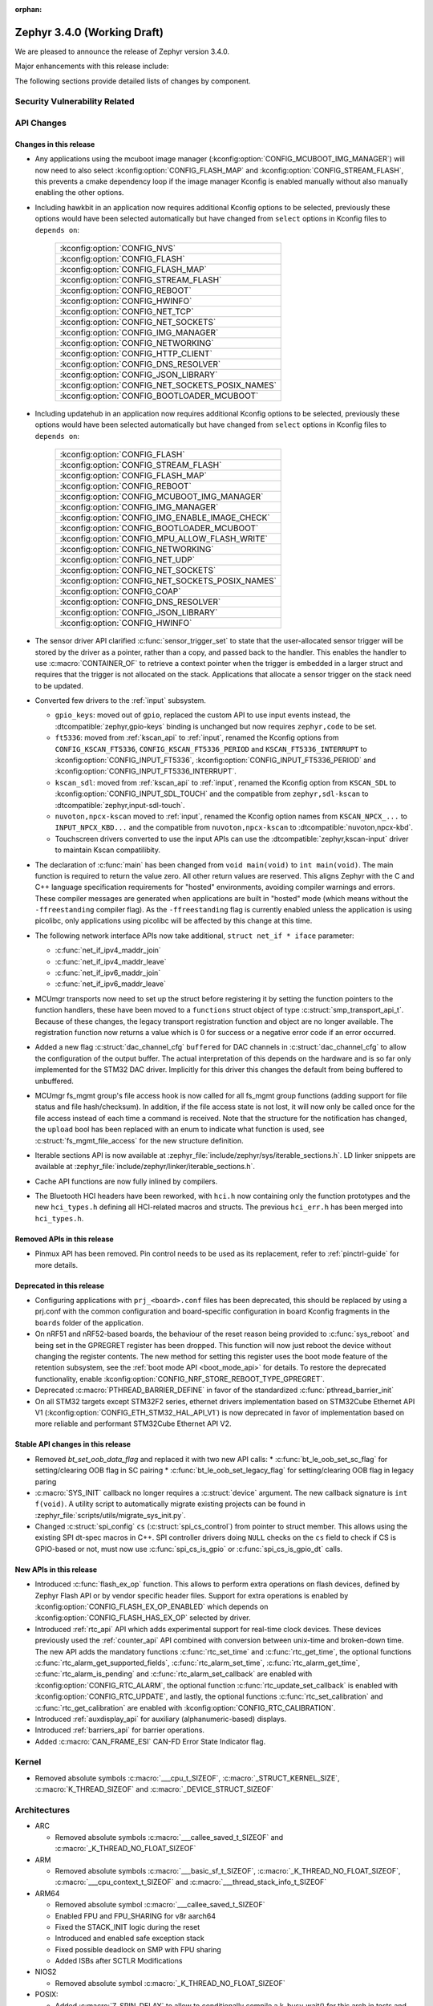 :orphan:

.. _zephyr_3.4:

Zephyr 3.4.0 (Working Draft)
############################

We are pleased to announce the release of Zephyr version 3.4.0.

Major enhancements with this release include:

The following sections provide detailed lists of changes by component.

Security Vulnerability Related
******************************

API Changes
***********

Changes in this release
=======================

* Any applications using the mcuboot image manager
  (:kconfig:option:`CONFIG_MCUBOOT_IMG_MANAGER`) will now need to also select
  :kconfig:option:`CONFIG_FLASH_MAP` and :kconfig:option:`CONFIG_STREAM_FLASH`,
  this prevents a cmake dependency loop if the image manager Kconfig is enabled
  manually without also manually enabling the other options.

* Including hawkbit in an application now requires additional Kconfig options
  to be selected, previously these options would have been selected
  automatically but have changed from ``select`` options in Kconfig files to
  ``depends on``:

   +--------------------------------------------------+
   | :kconfig:option:`CONFIG_NVS`                     |
   +--------------------------------------------------+
   | :kconfig:option:`CONFIG_FLASH`                   |
   +--------------------------------------------------+
   | :kconfig:option:`CONFIG_FLASH_MAP`               |
   +--------------------------------------------------+
   | :kconfig:option:`CONFIG_STREAM_FLASH`            |
   +--------------------------------------------------+
   | :kconfig:option:`CONFIG_REBOOT`                  |
   +--------------------------------------------------+
   | :kconfig:option:`CONFIG_HWINFO`                  |
   +--------------------------------------------------+
   | :kconfig:option:`CONFIG_NET_TCP`                 |
   +--------------------------------------------------+
   | :kconfig:option:`CONFIG_NET_SOCKETS`             |
   +--------------------------------------------------+
   | :kconfig:option:`CONFIG_IMG_MANAGER`             |
   +--------------------------------------------------+
   | :kconfig:option:`CONFIG_NETWORKING`              |
   +--------------------------------------------------+
   | :kconfig:option:`CONFIG_HTTP_CLIENT`             |
   +--------------------------------------------------+
   | :kconfig:option:`CONFIG_DNS_RESOLVER`            |
   +--------------------------------------------------+
   | :kconfig:option:`CONFIG_JSON_LIBRARY`            |
   +--------------------------------------------------+
   | :kconfig:option:`CONFIG_NET_SOCKETS_POSIX_NAMES` |
   +--------------------------------------------------+
   | :kconfig:option:`CONFIG_BOOTLOADER_MCUBOOT`      |
   +--------------------------------------------------+

* Including updatehub in an application now requires additional Kconfig options
  to be selected, previously these options would have been selected
  automatically but have changed from ``select`` options in Kconfig files to
  ``depends on``:

   +--------------------------------------------------+
   | :kconfig:option:`CONFIG_FLASH`                   |
   +--------------------------------------------------+
   | :kconfig:option:`CONFIG_STREAM_FLASH`            |
   +--------------------------------------------------+
   | :kconfig:option:`CONFIG_FLASH_MAP`               |
   +--------------------------------------------------+
   | :kconfig:option:`CONFIG_REBOOT`                  |
   +--------------------------------------------------+
   | :kconfig:option:`CONFIG_MCUBOOT_IMG_MANAGER`     |
   +--------------------------------------------------+
   | :kconfig:option:`CONFIG_IMG_MANAGER`             |
   +--------------------------------------------------+
   | :kconfig:option:`CONFIG_IMG_ENABLE_IMAGE_CHECK`  |
   +--------------------------------------------------+
   | :kconfig:option:`CONFIG_BOOTLOADER_MCUBOOT`      |
   +--------------------------------------------------+
   | :kconfig:option:`CONFIG_MPU_ALLOW_FLASH_WRITE`   |
   +--------------------------------------------------+
   | :kconfig:option:`CONFIG_NETWORKING`              |
   +--------------------------------------------------+
   | :kconfig:option:`CONFIG_NET_UDP`                 |
   +--------------------------------------------------+
   | :kconfig:option:`CONFIG_NET_SOCKETS`             |
   +--------------------------------------------------+
   | :kconfig:option:`CONFIG_NET_SOCKETS_POSIX_NAMES` |
   +--------------------------------------------------+
   | :kconfig:option:`CONFIG_COAP`                    |
   +--------------------------------------------------+
   | :kconfig:option:`CONFIG_DNS_RESOLVER`            |
   +--------------------------------------------------+
   | :kconfig:option:`CONFIG_JSON_LIBRARY`            |
   +--------------------------------------------------+
   | :kconfig:option:`CONFIG_HWINFO`                  |
   +--------------------------------------------------+

* The sensor driver API clarified :c:func:`sensor_trigger_set` to state that
  the user-allocated sensor trigger will be stored by the driver as a pointer,
  rather than a copy, and passed back to the handler. This enables the handler
  to use :c:macro:`CONTAINER_OF` to retrieve a context pointer when the trigger
  is embedded in a larger struct and requires that the trigger is not allocated
  on the stack. Applications that allocate a sensor trigger on the stack need
  to be updated.

* Converted few drivers to the :ref:`input` subsystem.

  * ``gpio_keys``: moved out of ``gpio``, replaced the custom API to use input
    events instead, the :dtcompatible:`zephyr,gpio-keys` binding is unchanged
    but now requires ``zephyr,code`` to be set.
  * ``ft5336``: moved from :ref:`kscan_api` to :ref:`input`, renamed the Kconfig
    options from ``CONFIG_KSCAN_FT5336``, ``CONFIG_KSCAN_FT5336_PERIOD`` and
    ``KSCAN_FT5336_INTERRUPT`` to :kconfig:option:`CONFIG_INPUT_FT5336`,
    :kconfig:option:`CONFIG_INPUT_FT5336_PERIOD` and
    :kconfig:option:`CONFIG_INPUT_FT5336_INTERRUPT`.
  * ``kscan_sdl``: moved from :ref:`kscan_api` to :ref:`input`, renamed the Kconfig
    option from ``KSCAN_SDL`` to :kconfig:option:`CONFIG_INPUT_SDL_TOUCH` and the
    compatible from ``zephyr,sdl-kscan`` to
    :dtcompatible:`zephyr,input-sdl-touch`.
  * ``nuvoton,npcx-kscan`` moved to :ref:`input`, renamed the Kconfig option
    names from ``KSCAN_NPCX_...`` to ``INPUT_NPCX_KBD...`` and the compatible
    from ``nuvoton,npcx-kscan`` to :dtcompatible:`nuvoton,npcx-kbd`.
  * Touchscreen drivers converted to use the input APIs can use the
    :dtcompatible:`zephyr,kscan-input` driver to maintain Kscan compatilibity.

* The declaration of :c:func:`main` has been changed from ``void
  main(void)`` to ``int main(void)``. The main function is required to
  return the value zero. All other return values are reserved. This aligns
  Zephyr with the C and C++ language specification requirements for
  "hosted" environments, avoiding compiler warnings and errors. These
  compiler messages are generated when applications are built in "hosted"
  mode (which means without the ``-ffreestanding`` compiler flag). As the
  ``-ffreestanding`` flag is currently enabled unless the application is
  using picolibc, only applications using picolibc will be affected by this
  change at this time.

* The following network interface APIs now take additional,
  ``struct net_if * iface`` parameter:

  * :c:func:`net_if_ipv4_maddr_join`
  * :c:func:`net_if_ipv4_maddr_leave`
  * :c:func:`net_if_ipv6_maddr_join`
  * :c:func:`net_if_ipv6_maddr_leave`

* MCUmgr transports now need to set up the struct before registering it by
  setting the function pointers to the function handlers, these have been
  moved to a ``functions`` struct object of type
  :c:struct:`smp_transport_api_t`. Because of these changes, the legacy
  transport registration function and object are no longer available. The
  registration function now returns a value which is 0 for success or a
  negative error code if an error occurred.

* Added a new flag :c:struct:`dac_channel_cfg` ``buffered`` for DAC channels in
  :c:struct:`dac_channel_cfg` to allow the configuration of the output buffer.
  The actual interpretation of this depends on the hardware and is so far only
  implemented for the STM32 DAC driver. Implicitly for this driver this changes
  the default from being buffered to unbuffered.

* MCUmgr fs_mgmt group's file access hook is now called for all fs_mgmt group
  functions (adding support for file status and file hash/checksum). In
  addition, if the file access state is not lost, it will now only be called
  once for the file access instead of each time a command is received.
  Note that the structure for the notification has changed, the ``upload`` bool
  has been replaced with an enum to indicate what function is used, see
  :c:struct:`fs_mgmt_file_access` for the new structure definition.

* Iterable sections API is now available at
  :zephyr_file:`include/zephyr/sys/iterable_sections.h`. LD linker snippets are
  available at :zephyr_file:`include/zephyr/linker/iterable_sections.h`.

* Cache API functions are now fully inlined by compilers.

* The Bluetooth HCI headers have been reworked, with ``hci.h`` now containing
  only the function prototypes and the new ``hci_types.h`` defining all
  HCI-related macros and structs. The previous ``hci_err.h`` has been merged
  into ``hci_types.h``.

Removed APIs in this release
============================

* Pinmux API has been removed. Pin control needs to be used as its replacement,
  refer to :ref:`pinctrl-guide` for more details.

Deprecated in this release
==========================

* Configuring applications with ``prj_<board>.conf`` files has been deprecated,
  this should be replaced by using a prj.conf with the common configuration and
  board-specific configuration in board Kconfig fragments in the ``boards``
  folder of the application.

* On nRF51 and nRF52-based boards, the behaviour of the reset reason being
  provided to :c:func:`sys_reboot` and being set in the GPREGRET register has
  been dropped. This function will now just reboot the device without changing
  the register contents. The new method for setting this register uses the boot
  mode feature of the retention subsystem, see the
  :ref:`boot mode API <boot_mode_api>` for details. To restore the deprecated
  functionality, enable
  :kconfig:option:`CONFIG_NRF_STORE_REBOOT_TYPE_GPREGRET`.

* Deprecated :c:macro:`PTHREAD_BARRIER_DEFINE` in favor of the standardized
  :c:func:`pthread_barrier_init`

* On all STM32 targets except STM32F2 series, ethernet drivers implementation
  based on STM32Cube Ethernet API V1 (:kconfig:option:`CONFIG_ETH_STM32_HAL_API_V1`)
  is now deprecated in favor of implementation based on more reliable and performant
  STM32Cube Ethernet API V2.

Stable API changes in this release
==================================

* Removed `bt_set_oob_data_flag` and replaced it with two new API calls:
  * :c:func:`bt_le_oob_set_sc_flag` for setting/clearing OOB flag in SC pairing
  * :c:func:`bt_le_oob_set_legacy_flag` for setting/clearing OOB flag in legacy paring

* :c:macro:`SYS_INIT` callback no longer requires a :c:struct:`device` argument.
  The new callback signature is ``int f(void)``. A utility script to
  automatically migrate existing projects can be found in
  :zephyr_file:`scripts/utils/migrate_sys_init.py`.

* Changed :c:struct:`spi_config` ``cs`` (:c:struct:`spi_cs_control`) from
  pointer to struct member. This allows using the existing SPI dt-spec macros in
  C++. SPI controller drivers doing ``NULL`` checks on the ``cs`` field to check
  if CS is GPIO-based or not, must now use :c:func:`spi_cs_is_gpio` or
  :c:func:`spi_cs_is_gpio_dt` calls.

New APIs in this release
========================

* Introduced :c:func:`flash_ex_op` function. This allows to perform extra
  operations on flash devices, defined by Zephyr Flash API or by vendor specific
  header files. Support for extra operations is enabled by
  :kconfig:option:`CONFIG_FLASH_EX_OP_ENABLED` which depends on
  :kconfig:option:`CONFIG_FLASH_HAS_EX_OP` selected by driver.

* Introduced :ref:`rtc_api` API which adds experimental support for real-time clock
  devices. These devices previously used the :ref:`counter_api` API combined with
  conversion between unix-time and broken-down time. The new API adds the mandatory
  functions :c:func:`rtc_set_time` and :c:func:`rtc_get_time`, the optional functions
  :c:func:`rtc_alarm_get_supported_fields`, :c:func:`rtc_alarm_set_time`,
  :c:func:`rtc_alarm_get_time`, :c:func:`rtc_alarm_is_pending` and
  :c:func:`rtc_alarm_set_callback` are enabled with
  :kconfig:option:`CONFIG_RTC_ALARM`, the optional function
  :c:func:`rtc_update_set_callback` is enabled with
  :kconfig:option:`CONFIG_RTC_UPDATE`, and lastly, the optional functions
  :c:func:`rtc_set_calibration` and :c:func:`rtc_get_calibration` are enabled with
  :kconfig:option:`CONFIG_RTC_CALIBRATION`.

* Introduced :ref:`auxdisplay_api` for auxiliary (alphanumeric-based) displays.

* Introduced :ref:`barriers_api` for barrier operations.

* Added :c:macro:`CAN_FRAME_ESI` CAN-FD Error State Indicator flag.

Kernel
******

* Removed absolute symbols :c:macro:`___cpu_t_SIZEOF`,
  :c:macro:`_STRUCT_KERNEL_SIZE`, :c:macro:`K_THREAD_SIZEOF` and
  :c:macro:`_DEVICE_STRUCT_SIZEOF`

Architectures
*************

* ARC

  * Removed absolute symbols :c:macro:`___callee_saved_t_SIZEOF` and
    :c:macro:`_K_THREAD_NO_FLOAT_SIZEOF`

* ARM

  * Removed absolute symbols :c:macro:`___basic_sf_t_SIZEOF`,
    :c:macro:`_K_THREAD_NO_FLOAT_SIZEOF`, :c:macro:`___cpu_context_t_SIZEOF`
    and :c:macro:`___thread_stack_info_t_SIZEOF`

* ARM64

  * Removed absolute symbol :c:macro:`___callee_saved_t_SIZEOF`
  * Enabled FPU and FPU_SHARING for v8r aarch64
  * Fixed the STACK_INIT logic during the reset
  * Introduced and enabled safe exception stack
  * Fixed possible deadlock on SMP with FPU sharing
  * Added ISBs after SCTLR Modifications

* NIOS2

  * Removed absolute symbol :c:macro:`_K_THREAD_NO_FLOAT_SIZEOF`

* POSIX:

  * Added :c:macro:`Z_SPIN_DELAY` to allow to conditionally compile a k_busy_wait() for this arch
    in tests and samples.

* RISC-V

  * Added :kconfig:option:`CONFIG_PMP_NO_TOR`, :kconfig:option:`CONFIG_PMP_NO_NA4`, and
    :kconfig:option:`CONFIG_PMP_NO_NAPOT` to allow disabling unsupported PMP range modes.
  * Removed unused symbols: :c:macro:`_thread_offset_to_tp`,
    :c:macro:`_thread_offset_to_priv_stack_start`, :c:macro:`_thread_offset_to_user_sp`.
  * Added support for setting PMP granularity with :kconfig:option:`CONFIG_PMP_GRANULARITY`.
  * Switched from accessing CSRs from inline assembly to using the :c:func:`csr_read` helper
    function.
  * Enabled single-threading support.

* SPARC

  * Removed absolute symbol :c:macro:`_K_THREAD_NO_FLOAT_SIZEOF`

* X86

* Xtensa

  * Fixed the cross stack call mechanism during nested interrupts where stack would be
    corrupted under certain conditions.
  * Added initial support for MMU on Xtensa.
  * Now supports building with :kconfig:option:`CONFIG_MULTITHREADING` disabled so
    target can run in single thread only operations.
  * Added C structs to represent interrupt frames to help with debugging.

Bluetooth
*********

* General

  * Moved all logging symbols together in a new ``Kconfig.logging`` file.
  * Deprecated the ``BT_DEBUG_LOG`` option. Instead ``BT_LOG`` should be used.
  * Made the ``BT_LOG`` and ``BT_LOG_LEGACY`` options hidden.
  * Removed ``BT_DEBUG`` entirely.


* Audio

  * Implemented the CAP initiator broadcast audio start, stop and metadata
    update procedures.
  * Implemented the CAP unicast audio start, stop and metadata update procedures.
  * Implemented the Telephony and Media Audio Service (TMAS).
  * Added additional validation for MCC and MCS, including opcodes, values, etc.
  * Refactored and extended the scan delegator implementation, including
    integration with broadcast sink.
  * Added support for creating a broadcast sink from a PA sink.
  * Added support for optional characteristics in CSIP.
  * Implemented discovery by UUID instead of reading by UUID for multiple
    characteristics.
  * Added support for long reads and writes for multiple profiles.
  * Added support for long BAP ASE notifications and optimized long notify
    reads.
  * Offloaded MCS notifications to the system workqueue.
  * Added the CAP initiator cancel procedure.

* Direction Finding

* Host

  * Updated the Host to the v5.4 specification.
  * The GATT DB Hash is now recalculated upon loading settings.
  * Added experimental support for SMP keypress notifications.
  * Downgraded the severity of select log messages to avoid log flooding.
  * Separated the handling of LE SC OOB pairing from the legacy OOB logic.
  * Implemented the Encrypted Advertising Data feature.
  * Added support for the new Periodic Advertising with Responses (PAwR), both
    as an advertiser and as a scanner.
  * Added support for initiating connections from PAwR, as well as receiving
    connections while synced.
  * Clarified the behavior that is enabled by the ``BT_PRIVACY`` Kconfig option.
  * Introduced a new ``seg_recv`` L2CAP API for an application to receive
    segments directly and manage credits explicitly.

* Mesh

  * Added experimental support for Mesh Protocol d1.1r18 specification, gated
    by a new configuration option. This includes:

    * Enhanced Provisioning Authentication support.
    * Mesh Remote Provisioning support including:
      * Remote Provisioning Server and Client models.
      * Composition Data Page 128 and Models Metadata Page 128 support.
    * Large Composition Data support including:
      * Large Composition Data Server and Client models.
      * Models Metadata Page 0 support.
    * New Transport Segmentation and Reassembly (SAR) implementation including:
      * SAR Configuration Server and Client models.
    * Mesh Private Beacons support including:
      * Mesh Private Beacon Server and Client models.
    * Opcodes Aggregator support including:
      * Opcodes Aggregator Server and Client models.
    * Proxy Solicitation support including:
      * Solicitation PDU RPL Configuration Server and Client models.
      * On-Demand Private Proxy Server and Client models.
    * Composition Data Page 1 support.
    * Other Mesh Profile Enhancements.
  * Added experimental support for Mesh Binary Large Object Transfer Model d1.0r04_PRr00 specification.
  * Added experimental support for Mesh Device Firmware Update Model d1.0r04_PRr00 specification.
  * Fixed multiple profile errata.
  * Added experimental support for the PSA crypto APIs.
  * Added a new work queue to store mesh settings, including a new API for
    storing user data.
  * Disabled the models initialization macros for C++ as they use the compound
    literal feature from C99.
  * Deprecated Health Client and Configuration Client API have been removed.

* Controller

  * Implemented support for the central with multiple CIS usecase.
  * Implemented support for multiple peripheral CIS establishment.
  * Updated the Controller to the v5.4 specification.
  * Added support for coexistence with other transceivers.
  * Added support for multiple CIS/CIG setup/connect and teardown procedures in
    sequence.
  * Extended the ticker API to return expiration info.
  * Re-implemented Extended and Periodic Advertising, as well as and Broadcast
    ISO, using the new ticket expiration info feature.
  * Modified the ticker implementation to reschedule unreserved tickers that use
    ``ticks_slot_window``. Implement continuous scanning with it.
  * Added support for considering the SDU interval, along with the packet
    sequence number and time stamps, in SDU fragmentation.
  * Added a new ``BT_CTRL_TX_PWR_DBM`` option to set the TX power directly in
    dBm.
  * Optimized the RX path with support for piggy-backing notifications on
    already-allocated RX nodes.

* HCI Driver

Boards & SoC Support
********************

* Added support for these SoC series:

  * STM32C0 series are now supported (with introduction of STM32C031 SoC).
  * STM32H5 series are now supported (with introduction of STM32H503 and STM32H573 SoCs).
  * Added support for STM32U599 SoC variants

* Removed support for these SoC series:

* Made these changes in other SoC series:

* Added support for these ARC boards:

* Added support for these ARM boards:

  * Alientek STM32L475 Pandora
  * MXChip AZ3166 IoT DevKit
  * Seeed Studio Wio Terminal
  * ST Nucleo C031C6
  * ST Nucleo H563ZI
  * ST STM32H573I-DK Discovery
  * Raspberry Pi Pico W

* Added support for these ARM64 boards:

  * PHYTEC phyCORE-AM62x A53
  * MIMX93 EVK A53 (SOF)

* Added support for these RISC-V boards:

* Added support for these X86 boards:

* Added support for these Xtensa boards:

* Made these changes for ARC boards:

* Made these changes for ARM boards:

  * ``atsamc21n_xpro``: Enable support to CAN.
  * ``atsame54_xpro``: Read Ethernet MAC from I2C.
  * Changed the default board revision to 0.14.0 for the Nordic boards
    ``nrf9160dk_nrf9160`` and ``nrf9160dk_nrf52840``. To build for an
    older revision of the nRF9160 DK without external flash, specify that
    older board revision when building.
  * ``nrf9160dk_nrf52840``: Enabled external_flash_pins_routing switch by default.
  * ``nrf9160dk_nrf9160``: Changed the order of buttons and switches on the GPIO
    expander to match the order when using GPIO directly on the nRF9160 SoC.
  * ``STM32H747i_disco``: Enabled support for ST B-LCD40-DSI1 display extension

* Made these changes for ARM64 boards:

  * FVP revc_2xaemv8a / aemv8r: Added ethernet, PHY and MDIO nodes

* Made these changes to POSIX boards:

   * nrf52_bsim now includes support and models for:

     * 802.15.4 in the RADIO.
     * EGU.
     * FLASH (NVMC & UICR).
     * TEMP.
     * UART connected to a host ptty.
     * Many more minor CMSIS API and nRF APIs and drivers.

* Made these changes for RISC-V boards:

  * ``gd32vf103``: No longer requires special OpenOCD version.

* Made these changes for X86 boards:

* Made these changes for Xtensa boards:

* Removed support for these ARC boards:

* Removed support for these ARM boards:

* Removed support for these RISC-V boards:

  * BeagleV Starlight JH7100

* Removed support for these X86 boards:

* Removed support for these Xtensa boards:

* Made these changes in other boards:

* Added support for these following shields:

  * Adafruit Data Logger Shield
  * nPM1300 EK (Power Management Integrated Circuit (PMIC))
  * Panasonic Grid-EYE Shields
  * ST B_LCD40_DSI1_MB1166

Build system and infrastructure
*******************************

* Fixed an issue whereby older versions of the Zephyr SDK toolchain were used
  instead of the latest compatible version.

* Fixed an issue whereby building an application with sysbuild and specifying
  mcuboot's verification to be checksum only did not build a bootable image.

* Fixed an issue whereby if no prj.conf file was present then board
  configuration files would not be included by emitting a fatal error. As a
  result, prj.conf files are now mandatory in projects.

* Introduced support for extending/replacing the signing mechanism in zephyr,
  see :ref:`West extending signing <west-extending-signing>` for further
  details.

* Fixed an issue whereby when using ``*_ROOT`` variables with Sysbuild, these
  were lost for images.

* Enhanced ``zephyr_get`` CMake helper function to optionally support merging
  of scoped variables into a list.

* Added a new CMake helper function for setting/updating sysbuild CMake cache
  variables: ``sysbuild_cache_set``.

* Enhanced ``zephyr_get`` CMake helper function to lookup multiple variables
  and return the result in a variable of different name.

* Introduced ``EXTRA_CONF_FILE``, ``EXTRA_DTC_OVERLAY_FILE``, and
  ``EXTRA_ZEPHYR_MODULES`` for better naming consistency and uniform behavior
  for applying extra build settings in addition to Zephyr automatic build
  setting lookup.
  ``EXTRA_CONF_FILE`` replaces ``OVERLAY_CONFIG``.
  ``EXTRA_ZEPHYR_MODULES`` replaces ``ZEPHYR_EXTRA_MODULES``.
  ``EXTRA_DTC_OVERLAY_FILE`` is new, see
  :ref:`Set devicetree overlays <set-devicetree-overlays>` for further details.

* Twister now supports ``gtest`` harness for running tests written in gTest.

* Added an option to validate device initialization priorities at build time.
  To use it, enable :kconfig:option:`CONFIG_CHECK_INIT_PRIORITIES`, see
  :ref:`check_init_priorities.py` for more details.

* Added a new option to disable tracking of macro expansion when compiling,
  :kconfig:option:`CONFIG_COMPILER_TRACK_MACRO_EXPANSION`. This option may be
  disabled to reduce compiler verbosity when errors occur during macro
  expansions, e.g. in device definition macros.

* Twister now supports loading test configurations from alternative root
  folder/s by using ``--alt-config-root``. When a test is found, Twister will
  check if a test configuration file exist in any of the alternative test
  configuration root folders. For example, given
  ``$test_root/tests/foo/testcase.yaml``, Twister will use
  ``$alt_config_root/tests/foo/testcase.yaml`` if it exists.

* Twister now uses native YAML lists for fields that were previously defined
  using space-separated strings. For example:

  .. code-block:: yaml

     platform_allow: foo bar

  can now be written as:

  .. code-block:: yaml

     platform_allow:
       - foo
       - bar

  This applies to the following properties:

    - ``arch_exclude``
    - ``arch_allow``
    - ``depends_on``
    - ``extra_args``
    - ``extra_sections``
    - ``platform_exclude``
    - ``platform_allow``
    - ``tags``
    - ``toolchain_exclude``
    - ``toolchain_allow``

  Note that the old behavior is kept as deprecated. The
  :zephyr_file:`scripts/utils/twister_to_list.py` script can be used to
  automatically migrate Twister configuration files.

* When MCUboot image signing is enabled, a warning will now be emitted by cmake
  if no signing key is set in the project, this warning can be safely ignored
  if signing is performed manually or outside of zephyr. This warning informs
  the user that the generated image will not be bootable by MCUboot as-is.

* Babblesim is now included in the west manifest. Users can fetch it by enabling
  the ``babblesim`` group with west config.

* `west sign` now uses DT labels, of "fixed-partition" compatible nodes, to identify
  application image slots, instead of previously used DT node label properties.
  If you have been using custom partition layout for MCUboot, you will have to label
  your MCUboot slot partitions with proper DT node labels; for example partition
  with "image-0" label property will have to be given slot0_partition DT node label.
  Label property does not have to be removed from partition node, but will not be used.

  DT node labels used are listed below

  .. table::
     :align: center

     +---------------------------------+---------------------------+
     | Partition with label property   | Required DT node label    |
     +=================================+===========================+
     | "image-0"                       | slot0_partition           |
     +---------------------------------+---------------------------+
     | "image-1"                       | slot1_partition           |
     +---------------------------------+---------------------------+

Drivers and Sensors
*******************

* Device model

  * Devices that do not require an initialization routine can now pass ``NULL``
    to the ``DEVICE_*_DEFINE()`` macros.

* Auxiliary display

  * New auxiliary display (auxdisplay) peripheral has been added, this allows
    for interfacing with simple alphanumeric displays that do not feature
    graphic capabilities. This peripheral is marked as unstable.

  * HD44780 driver added.

  * Noritake Itron driver added.

  * Grove LCD driver added (ported from existing sample).

* ADC

 * MCUX LPADC driver now uses the channel parameter to select a software channel
   configuration buffer. Use ``zephyr,input-positive`` and
   ``zephyr,input-negative`` devicetree properties to select the hardware
   channel(s) to link a software channel configuration to.

 * MCUX LPADC driver ``voltage-ref`` and ``power-level`` devicetree properties
   were shifted to match the hardware as described in reference manual instead
   of matching the NXP SDK enum identifers.

 * Added support for STM32C0 and STM32H5.

 * Added DMA support for STM32H7.

 * STM32: Resolutions are now listed in the device tree for each ADC instance

 * STM32: Sampling times are now listed in the device tree for each ADC instance

* Battery-backed RAM

  * Added MCP7940N battery-backed RTC SRAM driver.

* CAN

  * The CAN statistics are now reset when calling :c:func:`can_start`.

  * Renamed the NXP FlexCAN devicetree binding compatible from ``nxp,kinetis-flexcan`` to
    :dtcompatible:`nxp,flexcan`.

  * Added support for the CAN-FD variant of the NXP FlexCAN controller using devicetree binding
    :dtcompatible:`nxp,flexcan-fd`.

  * Added support for the NXP NXP S32 CANEXCEL controller using devicetree binding
    :dtcompatible:`nxp,s32-canxl`.

  * Added support for the Atmel SAM0 CAN controller using devicetree binding
    :dtcompatible:`atmel,sam0-can`.

  * Refactored the Bosch M_CAN controller driver backend to allow for per-instance configuration via
    devicetree.

  * Now supports STM32H5 series.

* Clock control

  * Atmel SAM/SAM0: Introduce peripheral clock control.
  * Atmel SAM0: Improved ``samd20``/``samd21``/``samr21`` clocking mechanism.
  * STM32F4: Added support for PLL I2S

* Console:

  * The native_posix and bsim console drivers have been merged into one generic
    driver usable by all POSIX arch based boards.

* Counter

  * Added support on timer based counter on STM32H7 and STM32H5
  * Added support on RTC based counter on STM32C0 and STM32H5

* Crypto

  * Added support for STM32H5 AES

* DAC

  * Added support on STM32H5 series.

* DFU

* Disk

  * SDMMC STM32L4+: Now compatible with internal DMA

* Display

* DMA

  * STM32C0: Added support for DMA
  * STM32H5: Added support for GPDMA
  * STM32H7: Added support for BDMA
  * Added DMA support for the RP2040 SoC

* EEPROM

  * Switched from :dtcompatible:`atmel,at24` to dedicated :dtcompatible:`zephyr,i2c-target-eeprom` for I2C EEPROM target driver.

* Entropy

  * Added support for STM32H5 series.

* ESPI

* Ethernet

* Flash

  * Introduced new flash API call :c:func:`flash_ex_op` which calls
    :c:func:`ec_op` callback provided by a flash driver. This allows to perform
    extra operations on flash devices, defined by Zephyr Flash API or by vendor
    specific header files. :kconfig:option:`CONFIG_FLASH_HAS_EX_OP` should be
    selected by the driver to indicate that extra operations are supported.
    To enable extra operations user should select
    :kconfig:option:`CONFIG_FLASH_EX_OP_ENABLED`.
  * STM32F4: Now supports write protection and readout protection through
    new flash API call :c:func:`flash_ex_op`.
  * nrf_qspi_nor: Replaced custom API function ``nrf_qspi_nor_base_clock_div_force``
    with ``nrf_qspi_nor_xip_enable`` which apart from forcing the clock divider
    prevents the driver from deactivating the QSPI peripheral so that the XIP
    operation is actually possible.
  * flash_simulator:

    * A memory region can now be used as the storage area for the
      flash simulator. Using the memory region allows the flash simulator to keep
      its contents over a device reboot.
    * When building in native_posix, command line options have been added to select
      if the flash should be cleared at boot, the flash content kept in RAM,
      or the flash content file be deleted on exit.

  * spi_flash_at45: Fixed erase procedure to properly handle chips that have
    their initial sector split into two parts (usually marked as 0a and 0b).
  * STM32H5 now supports OSPI

* FPGA

* Fuel Gauge

* GPIO

  * Converted the ``gpio_keys`` driver to the input subsystem.
  * Added single-ended IO support for the RP2040 SoC

  * STM32: Supports newly introduced experimental API to enable/disable interrupts
    without re-config

* hwinfo

* I2C

  * Added support for STM32C0 and STM32H5 series

* I2S

  * STM32: Domain clock should now be configured by device tree.

* I3C

* IEEE 802.15.4

* Input

  * Introduced the :ref:`input` subsystem.

* Interrupt Controller

* IPM

* KSCAN

  * Added a :dtcompatible:`zephyr,kscan-input` input to kscan compatibility driver.
  * Converted the ``ft5336`` and ``kscan_sdl`` drivers to the input subsystem.

* LED

* MBOX

* MEMC

* MIPI-DSI

  * Added support on STM32H7

* Misc

   * Added PIO support for the RP2040 SoC

* PCIE

  * Enable filtering PCIe devices by class/revision.

* PECI

* Retained memory

  * Retained memory (retained_mem) driver has been added with backends for
    Nordic nRF GPREGRET, and uninitialised RAM.

* Pin control

  * Added support for Infineon CAT1
  * Added support for TI K3
  * Added support for ARC emdsp

* PWM

  * Added support for STM32C0.
  * STM32: Now supports 6-PWM channels

* Power domain

* Regulators

  * The regulator API can now be built without thread-safe reference counting
    by using :kconfig:option:`CONFIG_REGULATOR_THREAD_SAFE_REFCNT`. This
    feature can be useful in applications that do not enable
    :kconfig:option:`CONFIG_MULTITHREADING`.
  * Added support for ADP5360 PMIC
  * Added support for nPM1300 PMIC
  * Added support for Raspberry Pi Pico core supply regulator

* Reset

* SDHC

* Sensor

  * Added generic voltage measurement sample
  * Removed STM32 Vbat measurement sample (replaced by a generic one)
  * Added STM32 Vref sensor driver
  * Added STM32 Vref/Vbat measurement through the new generic voltage measurement sample
  * Added temperature measurement driver for STM32C0 and STM32F0x0
  * Removed STM32 temperature measurement sample (replaced by a generic one)
  * Added STM32 temperature measurement through the generic temperature measurement sample

* Serial

  * Add UART3 and UART4 configuration for ``gd32vf103`` SoCs.
  * uart_altera: added new driver for Altera Avalon UART.
  * uart_emul: added new driver for emulated UART.
  * uart_esp32:
    * Added support for ESP32S3 SoC.
    * Added support for RS-485 half duplex mode.
  * uart_hostlink: added new driver for virtual UART via Synopsys ARC hostlink channels.
  * uart_ifx_cat1: added new driver for Infineon CAT1 UART.
  * uart_mcux: added power management support.
  * uart_mcux_flexcomm: added support for asynchronous operations.
  * uart_mcux_lpuart: added support for parity.
  * uart_ns16550: now supports per instance hardware access mode instead of
    one access mode for all instances.
  * uart_pl011: fixed interrupt support.
  * uart_rpi_pico_pio: added new driver to support UART via
    Programmable Input/Output (PIO) on Raspberry Pi Pico.
  * uart_xmc4xxx: added support for asynchronous operations.
  * uart_stm32: Now support driver enable mode
  * Added hardware flow control support for the RP2040 SoC

* SPI

  * Added support on STM32H5 series.

* Timer

  * Support added for stopping Nordic nRF RTC system timer, which fixes an
    issue when booting applications built in prior version of Zephyr.

  * STM32: Now supports a prescaler at the input of clock (default not divided).
    Prescaler allows to achieve higher LPTIM timeout (up to 256s when lptim clocked by LSE)
    and consequently higher core sleep durations but impacts the tick precision.
    To be used with caution.

* USB

   * Added remote wakeup support for the RP2040 SoC

* W1

  * Added DS2482-800 1-Wire master driver. See the :dtcompatible:`maxim,ds2482-800`
    devicetree binding for more information.
  * Added :kconfig:option:`CONFIG_W1_NET_FORCE_MULTIDROP_ADDRESSING` which can be
    enabled force the 1-Wire network layer to use multidrop addressing.

* Watchdog

  * Added support for STM32C0 and STM32H5 series

* WiFi

Networking
**********
* Wi-Fi

  * TWT intervals are changed from milli-seconds to micro-seconds, interval variables are also renamed.

USB
***

Devicetree
**********

Bindings
========

* Generic or vendor-independent:

  * New bindings:

    * :dtcompatible:`gpio-radio-coex`
    * :dtcompatible:`grove-header`
    * :dtcompatible:`niosv-machine-timer`
    * :dtcompatible:`nordic-thingy53-edge-connector`
    * :dtcompatible:`ntc-thermistor-generic`
    * :dtcompatible:`nvme-controller`
    * :dtcompatible:`raspberrypi-40pins-header`
    * :dtcompatible:`st-morpho-header`
    * :dtcompatible:`test-gpio-enable-disable-interrupt`

  * Modified bindings:

    * :dtcompatible:`neorv32-uart`:

          * new property: ``stop-bits``
          * new property: ``data-bits``

    * :dtcompatible:`ns16550`:

          * new property: ``io-mapped``
          * new property: ``stop-bits``
          * new property: ``data-bits``
          * new property: ``class-rev``
          * new property: ``class-rev-mask``
          * new property: ``pinctrl-0``
          * new property: ``pinctrl-1``
          * new property: ``pinctrl-2``
          * new property: ``pinctrl-3``
          * new property: ``pinctrl-4``
          * new property: ``pinctrl-names``

    * Generic pm base properties:

          * new property:: ``zephyr,pm-device-runtime-auto``

* Analog Devices, Inc. (adi):

  * New bindings:

    * :dtcompatible:`adi,adin2111`
    * :dtcompatible:`adi,adin2111-mdio`
    * :dtcompatible:`adi,adin2111-phy`
    * :dtcompatible:`adi,adp5360`
    * :dtcompatible:`adi,adp5360-regulator`
    * :dtcompatible:`adi,adt7310`

* Altera Corp. (altr):

  * New bindings:

    * :dtcompatible:`altr,uart`

  * Modified bindings:

    * :dtcompatible:`altr,jtag-uart`:

          * new property: ``stop-bits``
          * new property: ``data-bits``

* AMS AG (ams):

  * New bindings:

    * :dtcompatible:`ams,tcs3400`
    * :dtcompatible:`ams,tmd2620`

* ARM Ltd. (arm):

  * New bindings:

    * :dtcompatible:`arm,sbsa-uart`

  * Modified bindings:

    * :dtcompatible:`arm,pl011`:

          * new property: ``stop-bits``
          * new property: ``data-bits``

    * :dtcompatible:`arm,cmsdk-uart`:

          * new property: ``stop-bits``
          * new property: ``data-bits``

* Asahi Kasei Corp. (asahi-kasei):

  * New bindings:

    * :dtcompatible:`asahi-kasei,akm09918c`

* Atmel Corporation (atmel):

  * New bindings:

    * :dtcompatible:`atmel,sam-adc`
    * :dtcompatible:`atmel,sam-pmc`
    * :dtcompatible:`atmel,sam0-can`

  * Modified bindings:

    * :dtcompatible:`atmel,sam-i2c-twi`:

          * removed property: ``peripheral-id``
          * property ``clocks`` is now required

    * :dtcompatible:`atmel,sam-i2c-twim`:

          * removed property: ``peripheral-id``
          * property ``clocks`` is now required

    * :dtcompatible:`atmel,sam-i2c-twihs`:

          * removed property: ``peripheral-id``
          * property ``clocks`` is now required

    * :dtcompatible:`atmel,sam-flash-controller`:

          * removed property: ``peripheral-id``
          * property ``clocks`` is now required

    * :dtcompatible:`atmel,sam-rstc`:

          * removed property: ``peripheral-id``
          * property ``clocks`` is now required

    * :dtcompatible:`atmel,sam-watchdog`:

          * removed property: ``peripheral-id``
          * property ``clocks`` is now required

    * :dtcompatible:`atmel,sam-afec`:

          * removed property: ``peripheral-id``
          * property ``clocks`` is now required

    * :dtcompatible:`atmel,sam-spi`:

          * removed property: ``peripheral-id``
          * property ``clocks`` is now required

    * :dtcompatible:`atmel,sam4l-gpio`:

          * removed property: ``peripheral-id``
          * property ``clocks`` is now required

    * :dtcompatible:`atmel,sam-gpio`:

          * removed property: ``peripheral-id``
          * property ``clocks`` is now required

    * :dtcompatible:`atmel,sam-usbhs`:

          * removed property: ``peripheral-id``
          * property ``clocks`` is now required

    * :dtcompatible:`atmel,sam-usbc`:

          * removed property: ``peripheral-id``
          * property ``clocks`` is now required

    * :dtcompatible:`atmel,sam-pwm`:

          * removed property: ``peripheral-id``
          * property ``clocks`` is now required

    * :dtcompatible:`atmel,sam-dac`:

          * removed property: ``peripheral-id``
          * property ``clocks`` is now required

    * :dtcompatible:`atmel,sam0-uart`:

          * new property: ``stop-bits``
          * new property: ``data-bits``

    * :dtcompatible:`atmel,sam-usart`:

          * new property: ``stop-bits``
          * new property: ``data-bits``
          * removed property: ``peripheral-id``
          * property ``clocks`` is now required

    * :dtcompatible:`atmel,sam-uart`:

          * new property: ``stop-bits``
          * new property: ``data-bits``
          * removed property: ``peripheral-id``
          * property ``clocks`` is now required

    * :dtcompatible:`atmel,sam-can`:

          * new property: ``bosch,mram-cfg``
          * removed property: ``peripheral-id``
          * property ``clocks`` is now required

    * :dtcompatible:`atmel,sam-smc`:

          * removed property: ``peripheral-id``
          * property ``clocks`` is now required

    * :dtcompatible:`atmel,at45` (on spi bus):

          * new property: ``sector-0a-pages``
          * new property: ``no-chip-erase``
          * new property: ``no-sector-erase``

    * :dtcompatible:`atmel,sam-ssc`:

          * removed property: ``peripheral-id``
          * property ``clocks`` is now required

    * :dtcompatible:`atmel,sam-xdmac`:

          * removed property: ``peripheral-id``
          * property ``clocks`` is now required

    * :dtcompatible:`atmel,sam-trng`:

          * removed property: ``peripheral-id``

    * :dtcompatible:`atmel,sam-tc-qdec`:

          * removed property: ``peripheral-id``
          * property ``clocks`` is now required

    * :dtcompatible:`atmel,sam-gmac`:

          * removed property: ``peripheral-id``
          * property ``clocks`` is now required

    * :dtcompatible:`atmel,sam-tc`:

          * removed property: ``peripheral-id``
          * property ``clocks`` is now required

* Bosch Sensortec GmbH (bosch):

  * New bindings:

    * :dtcompatible:`bosch,bmi323`
    * :dtcompatible:`bosch,bmm150`

  * Removed bindings:

    * ``bosch,m_can-base``

  * Modified bindings:

    * :dtcompatible:`bosch,bmi270` (on i2c bus):

          * new property: ``irq-gpios``

* Cadence Design Systems Inc. (cdns):

  * Modified bindings:

    * :dtcompatible:`cdns,uart`:

          * new property: ``stop-bits``
          * new property: ``data-bits``

* Cirrus Logic, Inc. (cirrus):

  * New bindings:

    * :dtcompatible:`cirrus,cs47l63`

* Cypress Semiconductor Corporation (cypress):

  * Modified bindings:

    * :dtcompatible:`cypress,psoc6-uart`:

          * new property: ``stop-bits``
          * new property: ``data-bits``

* Diglent, Inc. (digilent):

  * New bindings:

    * :dtcompatible:`digilent,pmod`

* Diodes Incorporated (diodes):

  * New bindings:

    * :dtcompatible:`diodes,pi3usb9201`

* EPCOS AG (epcos):

  * New bindings:

    * :dtcompatible:`epcos,b57861s0103a039`

* Espressif Systems (espressif):

  * Modified bindings:

    * :dtcompatible:`espressif,esp32-spi`:

          * new property: ``cs-setup-time``
          * new property: ``cs-hold-time``

    * :dtcompatible:`espressif,esp32-uart`:

          * new property: ``hw-rs485-hd-mode``
          * new property: ``stop-bits``
          * new property: ``data-bits``

    * :dtcompatible:`espressif,esp32-usb-serial`:

          * new property: ``stop-bits``
          * new property: ``data-bits``

* FocalTech Systems Co.,Ltd (focaltech):

  * Modified bindings:

    * :dtcompatible:`focaltech,ft5336` (on i2c bus):

          * bus list changed from ['kscan'] to []

* Gaisler (gaisler):

  * Modified bindings:

    * :dtcompatible:`gaisler,apbuart`:

          * new property: ``stop-bits``
          * new property: ``data-bits``

* GigaDevice Semiconductor (gd):

  * Modified bindings:

    * :dtcompatible:`gd,gd32-usart`:

          * new property: ``stop-bits``
          * new property: ``data-bits``

* Hamamatsu Photonics K.K. (hamamatsu):

  * New bindings:

    * :dtcompatible:`hamamatsu,s11059`

* Hitachi Ltd. (hit):

  * New bindings:

    * :dtcompatible:`hit,hd44780`

* ILI Technology Corporation (ILITEK) (ilitek):

  * New bindings:

    * :dtcompatible:`ilitek,ili9342c`

* Infineon Technologies (infineon):

  * New bindings:

    * :dtcompatible:`infineon,cat1-adc`
    * :dtcompatible:`infineon,cat1-bless-hci`
    * :dtcompatible:`infineon,cat1-flash-controller`
    * :dtcompatible:`infineon,cat1-gpio`
    * :dtcompatible:`infineon,cat1-i2c`
    * :dtcompatible:`infineon,cat1-pinctrl`
    * :dtcompatible:`infineon,cat1-scb`
    * :dtcompatible:`infineon,cat1-uart`
    * :dtcompatible:`infineon,cat1-watchdog`
    * :dtcompatible:`infineon,cyw43xxx-bt-hci`
    * :dtcompatible:`infineon,xmc4xxx-dma`
    * :dtcompatible:`infineon,xmc4xxx-spi`
    * :dtcompatible:`infineon,xmc4xxx-temp`

  * Modified bindings:

    * :dtcompatible:`infineon,xmc4xxx-uart`:

          * new property: ``stop-bits``
          * new property: ``data-bits``

* Intel Corporation (intel):

  * New bindings:

    * :dtcompatible:`intel,adsp-dmic-vss`
    * :dtcompatible:`intel,adsp-hda-dmic-cap`
    * :dtcompatible:`intel,adsp-hda-ssp-cap`
    * :dtcompatible:`intel,adsp-watchdog`
    * :dtcompatible:`intel,agilex-socfpga-sip-smc`
    * :dtcompatible:`intel,lpss`
    * :dtcompatible:`intel,niosv`
    * :dtcompatible:`intel,pch-smbus`
    * :dtcompatible:`intel,penwell-spi`
    * :dtcompatible:`intel,tco-wdt`

  * Modified bindings:

    * :dtcompatible:`intel,adsp-imr`:

          * property ``zephyr,memory-region-mpu`` enum value changed from ['RAM', 'RAM_NOCACHE', 'FLASH', 'PPB', 'IO'] to ['RAM', 'RAM_NOCACHE', 'FLASH', 'PPB', 'IO', 'EXTMEM']

    * :dtcompatible:`intel,adsp-hda-link-out`:

          * specifier cells for space "dma" are now named: ['channel'] (old value: None)

    * :dtcompatible:`intel,adsp-hda-host-in`:

          * specifier cells for space "dma" are now named: ['channel'] (old value: None)

    * :dtcompatible:`intel,adsp-hda-link-in`:

          * specifier cells for space "dma" are now named: ['channel'] (old value: None)

    * :dtcompatible:`intel,adsp-hda-host-out`:

          * specifier cells for space "dma" are now named: ['channel'] (old value: None)

    * :dtcompatible:`intel,ssp-dai`:

          * new property: ``i2svss``

    * :dtcompatible:`intel,e1000`:

          * new property: ``class-rev``
          * new property: ``class-rev-mask``

* ITE Tech. Inc. (ite):

  * New bindings:

    * :dtcompatible:`ite,it82xx2-usb`
    * :dtcompatible:`ite,it8xxx2-gpio-v2`
    * :dtcompatible:`ite,it8xxx2-intc-v2`

  * Modified bindings:

    * :dtcompatible:`ite,it8xxx2-uart`:

          * new property: ``stop-bits``
          * new property: ``data-bits``

* Shenzhen Jinghua Displays Electronics Co., Ltd. (jhd):

  * New bindings:

    * :dtcompatible:`jhd,jhd1313`

* Kvaser (kvaser):

  * Modified bindings:

    * :dtcompatible:`kvaser,pcican`:

          * new property: ``class-rev``
          * new property: ``class-rev-mask``

* Lattice Semiconductor (lattice):

  * Modified bindings:

    * :dtcompatible:`lattice,ice40-fpga` (on spi bus):

          * new property: ``creset-delay-us``
          * removed property: ``creset-delay-ns``

* LiteX SoC builder (litex):

  * Modified bindings:

    * :dtcompatible:`litex,uart0`:

          * new property: ``stop-bits``
          * new property: ``data-bits``

* Linear Technology Corporation (lltc):

  * New bindings:

    * :dtcompatible:`lltc,ltc1660`
    * :dtcompatible:`lltc,ltc1665`

* lowRISC Community Interest Company (lowrisc):

  * New bindings:

    * :dtcompatible:`lowrisc,opentitan-aontimer`
    * :dtcompatible:`lowrisc,opentitan-pwrmgr`
    * :dtcompatible:`lowrisc,opentitan-spi`

  * Modified bindings:

    * :dtcompatible:`lowrisc,opentitan-uart`:

          * new property: ``stop-bits``
          * new property: ``data-bits``

* Maxim Integrated Products (maxim):

  * New bindings:

    * :dtcompatible:`maxim,ds2482-800`
    * :dtcompatible:`maxim,ds2482-800-channel`
    * :dtcompatible:`maxim,max17048`
    * :dtcompatible:`maxim,max31855`
    * :dtcompatible:`maxim,max31865`

* Microchip Technology Inc. (microchip):

  * New bindings:

    * :dtcompatible:`microchip,coreuart`
    * :dtcompatible:`microchip,mcp9600`
    * :dtcompatible:`microchip,mcp970x`
    * :dtcompatible:`microchip,xec-dmac`
    * :dtcompatible:`microchip,xec-pwmbbled`
    * :dtcompatible:`microchip,xec-symcr`

  * Removed bindings:

    * ``microchip,xec-adc-v2``
    * ``microchip,xec-pinmux``
    * ``microchip,xec-qmspi-full-duplex``

  * Modified bindings:

    * :dtcompatible:`microchip,xec-i2c`:

          * new property: ``pcrs``

    * :dtcompatible:`microchip,xec-adc`:

          * new property: ``girqs``
          * new property: ``pcrs``

    * :dtcompatible:`microchip,xec-qmspi-ldma`:

          * removed property: ``pcrs``
          * removed property: ``port-sel``
          * property ``clocks`` is now required
          * property ``interrupts`` is now required

    * :dtcompatible:`microchip,mcp23sxx` (on spi bus):

          * new property: ``int-gpios``
          * new property: ``reset-gpios``

    * :dtcompatible:`microchip,mcp230xx` (on i2c bus):

          * new property: ``int-gpios``
          * new property: ``reset-gpios``
          * property ``#gpio-cells`` const value changed from None to 2

    * :dtcompatible:`microchip,xec-pcr`:

          * specifier cells for space "clock" are now named: ['regidx', 'bitpos', 'domain'] (old value: ['regidx', 'bitpos'])
          * property ``#clock-cells`` const value changed from 2 to 3

    * :dtcompatible:`microchip,xec-pwm`:

          * specifier cells for space "pwm" are now named: ['channel', 'period', 'flags'] (old value: ['channel', 'period'])
          * property ``#pwm-cells`` const value changed from 2 to 3

    * :dtcompatible:`microchip,xec-uart`:

          * new property: ``stop-bits``
          * new property: ``data-bits``

    * :dtcompatible:`microchip,xec-espi-vw-routing`:

          * new property: ``status``
          * new property: ``compatible``
          * new property: ``reg``
          * new property: ``reg-names``
          * new property: ``interrupts``
          * new property: ``interrupts-extended``
          * new property: ``interrupt-names``
          * new property: ``interrupt-parent``
          * new property: ``label``
          * new property: ``clocks``
          * new property: ``clock-names``
          * new property: ``#address-cells``
          * new property: ``#size-cells``
          * new property: ``dmas``
          * new property: ``dma-names``
          * new property: ``io-channels``
          * new property: ``io-channel-names``
          * new property: ``mboxes``
          * new property: ``mbox-names``
          * new property: ``wakeup-source``
          * new property: ``power-domain``

    * :dtcompatible:`microchip,enc28j60` (on spi bus):

          * new property: ``full-duplex``

* Microchip Technology Inc. (microsemi):

  * Removed bindings:

    * ``microsemi,coreuart``

* Motorola, Inc. (motorola):

  * Modified bindings:

    * :dtcompatible:`motorola,mc146818`:

          * new property: ``alarms-count``

* Nordic Semiconductor (nordic):

  * New bindings:

    * :dtcompatible:`nordic,npm1300`
    * :dtcompatible:`nordic,npm1300-charger`
    * :dtcompatible:`nordic,npm1300-gpio`
    * :dtcompatible:`nordic,npm1300-regulator`
    * :dtcompatible:`nordic,nrf-gpregret`

  * Modified bindings:

    * :dtcompatible:`nordic,nrf-twis`:

          * removed property: ``sda-pin``
          * removed property: ``scl-pin``
          * property ``pinctrl-0`` is now required

    * :dtcompatible:`nordic,nrf-twi`:

          * removed property: ``sda-pin``
          * removed property: ``scl-pin``
          * property ``pinctrl-0`` is now required

    * :dtcompatible:`nordic,nrf-twim`:

          * removed property: ``sda-pin``
          * removed property: ``scl-pin``
          * property ``pinctrl-0`` is now required

    * :dtcompatible:`nordic,nrf-qspi`:

          * removed property: ``sck-pin``
          * removed property: ``io-pins``
          * removed property: ``csn-pins``
          * property ``pinctrl-0`` is now required

    * :dtcompatible:`nordic,npm6001-regulator`:

          * removed property: ``nordic,ready-high-drive``
          * removed property: ``nordic,nint-high-drive``
          * removed property: ``nordic,sda-high-drive``
          * removed property: ``nordic,buck-mode0-input-type``
          * removed property: ``nordic,buck-mode0-pull-down``
          * removed property: ``nordic,buck-mode1-input-type``
          * removed property: ``nordic,buck-mode1-pull-down``
          * removed property: ``nordic,buck-mode2-input-type``
          * removed property: ``nordic,buck-mode2-pull-down``

    * :dtcompatible:`nordic,nrf-spi`:

          * new property: ``easydma-maxcnt-bits``
          * removed property: ``miso-pull-up``
          * removed property: ``miso-pull-down``
          * removed property: ``sck-pin``
          * removed property: ``mosi-pin``
          * removed property: ``miso-pin``
          * property ``pinctrl-0`` is now required

    * :dtcompatible:`nordic,nrf-spis`:

          * new property: ``easydma-maxcnt-bits``
          * removed property: ``csn-pin``
          * removed property: ``sck-pin``
          * removed property: ``mosi-pin``
          * removed property: ``miso-pin``
          * property ``pinctrl-0`` is now required

    * :dtcompatible:`nordic,nrf-spim`:

          * new property: ``easydma-maxcnt-bits``
          * removed property: ``miso-pull-up``
          * removed property: ``miso-pull-down``
          * removed property: ``sck-pin``
          * removed property: ``mosi-pin``
          * removed property: ``miso-pin``
          * property ``pinctrl-0`` is now required

    * :dtcompatible:`nordic,nrf-pdm`:

          * removed property: ``clk-pin``
          * removed property: ``din-pin``
          * property ``pinctrl-0`` is now required

    * :dtcompatible:`nordic,nrf-pwm`:

          * removed property: ``ch0-pin``
          * removed property: ``ch0-inverted``
          * removed property: ``ch1-pin``
          * removed property: ``ch1-inverted``
          * removed property: ``ch2-pin``
          * removed property: ``ch2-inverted``
          * removed property: ``ch3-pin``
          * removed property: ``ch3-inverted``
          * property ``pinctrl-0`` is now required

    * :dtcompatible:`nordic,nrf-uart`:

          * new property: ``stop-bits``
          * new property: ``data-bits``
          * removed property: ``tx-pin``
          * removed property: ``rx-pin``
          * removed property: ``rts-pin``
          * removed property: ``cts-pin``
          * removed property: ``rx-pull-up``
          * removed property: ``cts-pull-up``
          * property ``pinctrl-0`` is now required

    * :dtcompatible:`nordic,nrf-uarte`:

          * new property: ``stop-bits``
          * new property: ``data-bits``
          * removed property: ``tx-pin``
          * removed property: ``rx-pin``
          * removed property: ``rts-pin``
          * removed property: ``cts-pin``
          * removed property: ``rx-pull-up``
          * removed property: ``cts-pull-up``
          * property ``pinctrl-0`` is now required

    * :dtcompatible:`nordic,nrf-rtc`:

          * new property: ``zli``

    * :dtcompatible:`nordic,npm6001` (on i2c bus):

          * new property: ``nordic,ready-high-drive``
          * new property: ``nordic,nint-high-drive``
          * new property: ``nordic,sda-high-drive``
          * new property: ``nordic,buck-mode0-input-type``
          * new property: ``nordic,buck-mode0-pull-down``
          * new property: ``nordic,buck-mode1-input-type``
          * new property: ``nordic,buck-mode1-pull-down``
          * new property: ``nordic,buck-mode2-input-type``
          * new property: ``nordic,buck-mode2-pull-down``

    * :dtcompatible:`nordic,nrf-qdec`:

          * removed property: ``a-pin``
          * removed property: ``b-pin``
          * removed property: ``led-pin``
          * property ``pinctrl-0`` is now required

    * :dtcompatible:`nordic,nrf-i2s`:

          * removed property: ``sck-pin``
          * removed property: ``lrck-pin``
          * removed property: ``sdout-pin``
          * removed property: ``sdin-pin``
          * removed property: ``mck-pin``
          * property ``pinctrl-0`` is now required

    * :dtcompatible:`nordic,nrf-timer`:

          * new property: ``max-bit-width``
          * new property: ``zli``

* Noritake Co., Inc. Electronics Division (noritake):

  * New bindings:

    * :dtcompatible:`noritake,itron`

* Nuvoton Technology Corporation (nuvoton):

  * New bindings:

    * :dtcompatible:`nuvoton,npcx-kbd`

  * Removed bindings:

    * ``nuvoton,npcx-kscan``

  * Modified bindings:

    * :dtcompatible:`nuvoton,numicro-uart`:

          * new property: ``stop-bits``
          * new property: ``data-bits``

    * :dtcompatible:`nuvoton,npcx-uart`:

          * new property: ``stop-bits``
          * new property: ``data-bits``

* NXP Semiconductors (nxp):

  * New bindings:

    * :dtcompatible:`nxp,dcnano-lcdif`
    * :dtcompatible:`nxp,flexcan`
    * :dtcompatible:`nxp,flexcan-fd`
    * :dtcompatible:`nxp,mipi-dsi-2l`
    * :dtcompatible:`nxp,pcal6416a`
    * :dtcompatible:`nxp,pcf8523`
    * :dtcompatible:`nxp,pint`
    * :dtcompatible:`nxp,s32-canxl`
    * :dtcompatible:`nxp,sc18im704`
    * :dtcompatible:`nxp,sc18im704-gpio`
    * :dtcompatible:`nxp,sc18im704-i2c`
    * :dtcompatible:`nxp,vf610-adc`

  * Removed bindings:

    * ``nxp,kinetis-flexcan``
    * ``nxp,lpc11u6x-pinmux``

  * Modified bindings:

    * :dtcompatible:`nxp,lpc-lpadc`:

          * property ``power-level`` enum value changed from None to [0, 1, 2, 3]
          * property ``voltage-ref`` enum value changed from None to [0, 1, 2, 3]
          * property ``calibration-average`` enum value changed from None to [1, 2, 4, 8, 16, 32, 64, 128]
          * property ``calibration-average`` is no longer required

    * :dtcompatible:`nxp,imx-flexspi`:

          * new property: ``rx-buffer-config``

    * :dtcompatible:`nxp,lpc-gpio`:

          * new property: ``int-source``

    * :dtcompatible:`nxp,imx-elcdif`:

          * new property: ``data-bus-width``
          * removed property: ``hsync``
          * removed property: ``hfp``
          * removed property: ``hbp``
          * removed property: ``vsync``
          * removed property: ``vfp``
          * removed property: ``vbp``
          * removed property: ``polarity``
          * removed property: ``data-buswidth``
          * property ``pixel-format`` type changed from string to int
          * property ``pixel-format`` enum value changed from ['rgb-888', 'bgr-565'] to None

    * :dtcompatible:`nxp,mcux-usbd`:

          * new property: ``pinctrl-0``
          * new property: ``pinctrl-1``
          * new property: ``pinctrl-2``
          * new property: ``pinctrl-3``
          * new property: ``pinctrl-4``
          * new property: ``pinctrl-names``

    * :dtcompatible:`nxp,imx-mipi-dsi`:

          * new property: ``phy-clock``

    * :dtcompatible:`nxp,imx-iuart`:

          * new property: ``stop-bits``
          * new property: ``data-bits``

    * :dtcompatible:`nxp,kinetis-lpsci`:

          * new property: ``stop-bits``
          * new property: ``data-bits``

    * :dtcompatible:`nxp,imx-uart`:

          * new property: ``stop-bits``
          * new property: ``data-bits``

    * :dtcompatible:`nxp,kinetis-lpuart`:

          * new property: ``stop-bits``
          * new property: ``data-bits``

    * :dtcompatible:`nxp,lpc-usart`:

          * new property: ``stop-bits``
          * new property: ``data-bits``

    * :dtcompatible:`nxp,kinetis-uart`:

          * new property: ``stop-bits``
          * new property: ``data-bits``

    * :dtcompatible:`nxp,s32-linflexd`:

          * new property: ``stop-bits``
          * new property: ``data-bits``

    * :dtcompatible:`nxp,lpc11u6x-uart`:

          * new property: ``stop-bits``
          * new property: ``data-bits``

    * :dtcompatible:`nxp,lpc-mcan`:

          * new property: ``bosch,mram-cfg``
          * removed property: ``std-filter-elements``
          * removed property: ``ext-filter-elements``
          * removed property: ``rx-fifo0-elements``
          * removed property: ``rx-fifo1-elements``
          * removed property: ``rx-buffer-elements``
          * removed property: ``tx-buffer-elements``

    * :dtcompatible:`nxp,lpc-dma`:

          * new property: ``nxp,dma-num-of-otrigs``
          * new property: ``nxp,dma-otrig-base-address``
          * new property: ``nxp,dma-itrig-base-address``

    * :dtcompatible:`nxp,mcux-qdec`:

          * new property: ``single-phase-mode``
          * new property: ``filter-count``
          * new property: ``filter-sample-period``

* open-isa.org (openisa):

  * Modified bindings:

    * :dtcompatible:`openisa,rv32m1-lpuart`:

          * new property: ``stop-bits``
          * new property: ``data-bits``

* Orise Technology (orisetech):

  * New bindings:

    * :dtcompatible:`orisetech,otm8009a`

* QEMU, a generic and open source machine emulator and virtualizer (qemu):

  * Modified bindings:

    * :dtcompatible:`qemu,ivshmem`:

          * new property: ``ivshmem-v2``
          * new property: ``class-rev``
          * new property: ``class-rev-mask``

* Quectel Wireless Solutions Co., Ltd. (quectel):

  * Modified bindings:

    * :dtcompatible:`quectel,bg9x` (on uart bus):

          * property ``mdm-reset-gpios`` is no longer required

* QuickLogic Corp. (quicklogic):

  * Modified bindings:

    * :dtcompatible:`quicklogic,usbserialport-s3b`:

          * new property: ``stop-bits``
          * new property: ``data-bits``

* Raspberry Pi Foundation (raspberrypi):

  * New bindings:

    * :dtcompatible:`raspberrypi,core-supply-regulator`
    * :dtcompatible:`raspberrypi,pico-dma`
    * :dtcompatible:`raspberrypi,pico-pio`
    * :dtcompatible:`raspberrypi,pico-pio-device`
    * :dtcompatible:`raspberrypi,pico-uart-pio`

  * Modified bindings:

    * :dtcompatible:`raspberrypi,pico-uart`:

          * new property: ``stop-bits``
          * new property: ``data-bits``

* Renesas Electronics Corporation (renesas):

  * New bindings:

    * :dtcompatible:`renesas,smartbond-adc`
    * :dtcompatible:`renesas,smartbond-i2c`
    * :dtcompatible:`renesas,smartbond-lp-clk`
    * :dtcompatible:`renesas,smartbond-sdadc`
    * :dtcompatible:`renesas,smartbond-spi`
    * :dtcompatible:`renesas,smartbond-sys-clk`
    * :dtcompatible:`renesas,smartbond-trng`
    * :dtcompatible:`renesas,smartbond-usbd`
    * :dtcompatible:`renesas,smartbond-watchdog`

  * Modified bindings:

    * :dtcompatible:`renesas,rcar-scif`:

          * new property: ``stop-bits``
          * new property: ``data-bits``

    * :dtcompatible:`renesas,smartbond-uart`:

          * new property: ``stop-bits``
          * new property: ``data-bits``

* ROHM Semiconductor Co., Ltd (rohm):

  * New bindings:

    * :dtcompatible:`rohm,bd8lb600fs`
    * :dtcompatible:`rohm,bh1750`

* SEGGER Microcontroller GmbH (segger):

  * Modified bindings:

    * :dtcompatible:`segger,rtt-uart`:

          * new property: ``stop-bits``
          * new property: ``data-bits``

* Siemens AG (siemens):

  * New bindings:

    * :dtcompatible:`siemens,ivshmem-eth`

* SiFive, Inc. (sifive):

  * New bindings:

    * :dtcompatible:`sifive,fu740-c000-ddr`

  * Modified bindings:

    * :dtcompatible:`sifive,uart0`:

          * new property: ``stop-bits``
          * new property: ``data-bits``

    * :dtcompatible:`sifive,e24`:

          * property ``riscv,isa`` enum value changed from ['rv32imac', 'rv32imafc', 'rv32imafcb', 'rv64imac', 'rv64imafdc'] to ['rv32emc', 'rv32imac', 'rv32imafc', 'rv32imafcb', 'rv64imac', 'rv64imafdc']

    * :dtcompatible:`sifive,e51`:

          * property ``riscv,isa`` enum value changed from ['rv32imac', 'rv32imafc', 'rv32imafcb', 'rv64imac', 'rv64imafdc'] to ['rv32emc', 'rv32imac', 'rv32imafc', 'rv32imafcb', 'rv64imac', 'rv64imafdc']

    * :dtcompatible:`sifive,e31`:

          * property ``riscv,isa`` enum value changed from ['rv32imac', 'rv32imafc', 'rv32imafcb', 'rv64imac', 'rv64imafdc'] to ['rv32emc', 'rv32imac', 'rv32imafc', 'rv32imafcb', 'rv64imac', 'rv64imafdc']

    * :dtcompatible:`sifive,s7`:

          * property ``riscv,isa`` enum value changed from ['rv32imac', 'rv32imafc', 'rv32imafcb', 'rv64imac', 'rv64imafdc'] to ['rv32emc', 'rv32imac', 'rv32imafc', 'rv32imafcb', 'rv64imac', 'rv64imafdc']

* Silicon Laboratories (silabs):

  * New bindings:

    * :dtcompatible:`silabs,gecko-burtc`
    * :dtcompatible:`silabs,gecko-iadc`

  * Modified bindings:

    * :dtcompatible:`silabs,gecko-usart`:

          * new property: ``stop-bits``
          * new property: ``data-bits``

    * :dtcompatible:`silabs,gecko-leuart`:

          * new property: ``stop-bits``
          * new property: ``data-bits``

    * :dtcompatible:`silabs,gecko-uart`:

          * new property: ``stop-bits``
          * new property: ``data-bits``

* Standard Microsystems Corporation (smsc):

  * New bindings:

    * :dtcompatible:`smsc,lan91c111`
    * :dtcompatible:`smsc,lan91c111-mdio`

* Synopsys, Inc. (snps):

  * New bindings:

    * :dtcompatible:`snps,designware-watchdog`
    * :dtcompatible:`snps,dwc2`
    * :dtcompatible:`snps,emsdp-pinctrl`
    * :dtcompatible:`snps,hostlink-uart`

  * Modified bindings:

    * :dtcompatible:`snps,designware-i2c`:

          * new property: ``class-rev``
          * new property: ``class-rev-mask``

    * :dtcompatible:`snps,designware-spi`:

          * new property: ``aux_reg``
          * new property: ``fifo-depth``
          * new property: ``pinctrl-0``
          * new property: ``pinctrl-1``
          * new property: ``pinctrl-2``
          * new property: ``pinctrl-3``
          * new property: ``pinctrl-4``
          * new property: ``pinctrl-names``

    * :dtcompatible:`snps,nsim-uart`:

          * new property: ``stop-bits``
          * new property: ``data-bits``

* Solomon Systech Limited (solomon):

  * New bindings:

    * :dtcompatible:`solomon,ssd1608`
    * :dtcompatible:`solomon,ssd1673`
    * :dtcompatible:`solomon,ssd1675a`
    * :dtcompatible:`solomon,ssd1680`
    * :dtcompatible:`solomon,ssd1681`

  * Removed bindings:

    * ``solomon,ssd16xxfb``

* STMicroelectronics (st):

  * New bindings:

    * :dtcompatible:`st,dsi-lcd-qsh-030`
    * :dtcompatible:`st,lsm6dso16is`
    * :dtcompatible:`st,lsm6dso16is`
    * :dtcompatible:`st,lsm6dsv16x`
    * :dtcompatible:`st,lsm6dsv16x`
    * :dtcompatible:`st,stm32-bdma`
    * :dtcompatible:`st,stm32-mipi-dsi`
    * :dtcompatible:`st,stm32-vref`
    * :dtcompatible:`st,stm32c0-hsi-clock`
    * :dtcompatible:`st,stm32c0-temp-cal`
    * :dtcompatible:`st,stm32f1-adc`
    * :dtcompatible:`st,stm32f4-adc`
    * :dtcompatible:`st,stm32f4-fsotg`
    * :dtcompatible:`st,stm32f4-plli2s-clock`
    * :dtcompatible:`st,stm32f412-plli2s-clock`
    * :dtcompatible:`st,stm32g0-exti`
    * :dtcompatible:`st,vl53l1x`

  * Modified bindings:

    * :dtcompatible:`st,stm32-i2c-v2`:

          * new property: ``scl-gpios``
          * new property: ``sda-gpios``

    * :dtcompatible:`st,stm32-i2c-v1`:

          * new property: ``scl-gpios``
          * new property: ``sda-gpios``

    * :dtcompatible:`st,stm32-flash-controller`:

          * new property: ``st,rdp1-enable-byte``

    * :dtcompatible:`st,stm32-adc`:

          * new property: ``resolutions``
          * new property: ``sampling-times``
          * new property: ``num-sampling-time-common-channels``

    * :dtcompatible:`st,stm32-ltdc`:

          * new property: ``window0-x0``
          * new property: ``window0-x1``
          * new property: ``window0-y0``
          * new property: ``window0-y1``
          * new property: ``pixel-format``
          * removed property: ``hsync-pol``
          * removed property: ``vsync-pol``
          * removed property: ``de-pol``
          * removed property: ``pclk-pol``
          * removed property: ``hsync-duration``
          * removed property: ``vsync-duration``
          * removed property: ``hbp-duration``
          * removed property: ``vbp-duration``
          * removed property: ``hfp-duration``
          * removed property: ``vfp-duration``
          * property ``pinctrl-0`` is no longer required

    * :dtcompatible:`st,stm32-ospi`:

          * new property: ``dlyb-bypass``
          * new property: ``ssht-enable``

    * :dtcompatible:`st,stm32-uart`:

          * new property: ``de-enable``
          * new property: ``de-assert-time``
          * new property: ``de-deassert-time``
          * new property: ``de-invert``
          * new property: ``stop-bits``
          * new property: ``data-bits``

    * :dtcompatible:`st,stm32-lpuart`:

          * new property: ``de-enable``
          * new property: ``de-assert-time``
          * new property: ``de-deassert-time``
          * new property: ``de-invert``
          * new property: ``stop-bits``
          * new property: ``data-bits``

    * :dtcompatible:`st,stm32-usart`:

          * new property: ``de-enable``
          * new property: ``de-assert-time``
          * new property: ``de-deassert-time``
          * new property: ``de-invert``
          * new property: ``stop-bits``
          * new property: ``data-bits``

    * :dtcompatible:`st,stm32wl-subghz-radio` (on spi bus):

          * new property: ``power-amplifier-output``
          * new property: ``rfo-lp-max-power``
          * new property: ``rfo-hp-max-power``

    * :dtcompatible:`st,stm32h7-fdcan`:

          * new property: ``bosch,mram-cfg``

    * :dtcompatible:`st,stm32-fdcan`:

          * new property: ``bosch,mram-cfg``

    * :dtcompatible:`st,stm32-i2s`:

          * new property: ``mck-enabled``

    * :dtcompatible:`st,stm32-sdmmc`:

          * new property: ``clk-div``
          * new property: ``idma``

    * :dtcompatible:`st,stm32-lptim`:

          * new property: ``st,prescaler``

* Telink Semiconductor (telink):

  * Modified bindings:

    * :dtcompatible:`telink,b91-uart`:

          * new property: ``stop-bits``
          * new property: ``data-bits``

* Texas Instruments (ti):

  * New bindings:

    * :dtcompatible:`ti,ads114s08`
    * :dtcompatible:`ti,ads114s0x-gpio`
    * :dtcompatible:`ti,ads7052`
    * :dtcompatible:`ti,ina3221`
    * :dtcompatible:`ti,k3-pinctrl`
    * :dtcompatible:`ti,tps382x`

  * Modified bindings:

    * :dtcompatible:`ti,cc13xx-cc26xx-uart`:

          * new property: ``stop-bits``
          * new property: ``data-bits``

    * :dtcompatible:`ti,cc32xx-uart`:

          * new property: ``stop-bits``
          * new property: ``data-bits``

    * :dtcompatible:`ti,stellaris-uart`:

          * new property: ``stop-bits``
          * new property: ``data-bits``

    * :dtcompatible:`ti,msp432p4xx-uart`:

          * new property: ``stop-bits``
          * new property: ``data-bits``

* Vishay Intertechnology, Inc (vishay):

  * New bindings:

    * :dtcompatible:`vishay,veml7700`

* A stand-in for a real vendor which can be used in examples and tests (vnd):

  * New bindings:

    * :dtcompatible:`vnd,device-with-props`
    * :dtcompatible:`vnd,input-device`
    * :dtcompatible:`vnd,string-array-unquoted`
    * :dtcompatible:`vnd,string-unquoted`

  * Modified bindings:

    * :dtcompatible:`vnd,serial`:

          * new property: ``stop-bits``
          * new property: ``data-bits``

* Würth Elektronik GmbH. (we):

  * New bindings:

    * :dtcompatible:`we,wsen-pads`
    * :dtcompatible:`we,wsen-pads`
    * :dtcompatible:`we,wsen-pdus`
    * :dtcompatible:`we,wsen-tids`

* Worldsemi Co., Limited (worldsemi):

  * New bindings:

    * :dtcompatible:`worldsemi,ws2812-i2s`

* Xen Hypervisor (xen):

  * Modified bindings:

    * :dtcompatible:`xen,hvc-uart`:

          * new property: ``stop-bits``
          * new property: ``data-bits``

* Xilinx (xlnx):

  * New bindings:

    * :dtcompatible:`xlnx,xps-iic-2.00.a`
    * :dtcompatible:`xlnx,xps-iic-2.1`
    * :dtcompatible:`xlnx,xps-timebase-wdt-1.00.a`

  * Modified bindings:

    * :dtcompatible:`xlnx,xps-uartlite-1.00.a`:

          * new property: ``stop-bits``
          * new property: ``data-bits``

    * :dtcompatible:`xlnx,xuartps`:

          * new property: ``stop-bits``
          * new property: ``data-bits``

* Shenzhen Xptek Technology Co., Ltd (xptek):

  * New bindings:

    * :dtcompatible:`xptek,xpt2046`

* Zephyr-specific binding (zephyr):

  * New bindings:

    * :dtcompatible:`zephyr,cdc-ecm-ethernet`
    * :dtcompatible:`zephyr,i2c-target-eeprom`
    * :dtcompatible:`zephyr,input-longpress`
    * :dtcompatible:`zephyr,input-sdl-touch`
    * :dtcompatible:`zephyr,kscan-input`
    * :dtcompatible:`zephyr,panel-timing`
    * :dtcompatible:`zephyr,retained-ram`
    * :dtcompatible:`zephyr,retention`
    * :dtcompatible:`zephyr,rtc-emul`
    * :dtcompatible:`zephyr,uart-emul`
    * :dtcompatible:`zephyr,udc-skeleton`

  * Removed bindings:

    * ``zephyr,ec-host-cmd-periph-espi``
    * ``zephyr,sdl-kscan``
    * ``zephyr,sim-ec-host-cmd-periph``

  * Modified bindings:

    * :dtcompatible:`zephyr,sim-flash`:

          * new property: ``memory-region``

    * :dtcompatible:`zephyr,cdc-acm-uart` (on usb bus):

          * new property: ``stop-bits``
          * new property: ``data-bits``

    * :dtcompatible:`zephyr,native-posix-uart`:

          * new property: ``stop-bits``
          * new property: ``data-bits``

    * :dtcompatible:`zephyr,memory-region`:

          * property ``zephyr,memory-region-mpu`` enum value changed from ['RAM', 'RAM_NOCACHE', 'FLASH', 'PPB', 'IO'] to ['RAM', 'RAM_NOCACHE', 'FLASH', 'PPB', 'IO', 'EXTMEM']

    * :dtcompatible:`zephyr,sdhc-spi-slot` (on spi bus):

          * new property: ``power-delay-ms``
          * new property: ``spi-clock-mode-cpol``
          * new property: ``spi-clock-mode-cpha``

Libraries / Subsystems
**********************

* File systems

  * Added :kconfig:option:`CONFIG_FS_FATFS_REENTRANT` to enable the FAT FS reentrant option.
  * With LittleFS as backend, :c:func:`fs_mount` return code was corrected to ``EFAULT`` when
    called with ``FS_MOUNT_FLAG_NO_FORMAT`` and the designated LittleFS area could not be
    mounted because it has not yet been mounted or it required reformatting.
  * The FAT FS initialization order has been updated to match LittleFS, fixing an issue where
    attempting to mount the disk in a global function caused FAT FS to fail due to not being registered beforehand.
    FAT FS is now initialized in POST_KERNEL.
  * Added :kconfig:option:`CONFIG_FS_LITTLEFS_FMP_DEV` to enable possibility of using LittleFS
    for block devices only, e.g. without Flash support. The option is set to 'y' by default in
    order to keep previous behaviour.

* IPC

  * :c:func:`ipc_service_close_instance` now only acts on bounded endpoints.
  * ICMSG: removed race condition during bonding.
  * ICMSG: removed internal API for clearing shared memory.
  * ICMSG: added mutual exclusion access to SHMEM.
  * Fixed CONFIG_OPENAMP_WITH_DCACHE.

* Management

  * Added optional input expiration to shell MCUmgr transport, this allows
    returning the shell to normal operation if a complete MCUmgr packet is not
    received in a specific duration. Can be enabled with
    :kconfig:option:`CONFIG_MCUMGR_TRANSPORT_SHELL_INPUT_TIMEOUT` and timeout
    set with
    :kconfig:option:`CONFIG_MCUMGR_TRANSPORT_SHELL_INPUT_TIMEOUT_TIME`.

  * MCUmgr fs_mgmt upload and download now caches the file handle to improve
    throughput when transferring data, the file is no longer opened and closed
    for each part of a transfer. In addition, new functionality has been added
    that will allow closing file handles of uploaded/downloaded files if they
    are idle for a period of time, the timeout is set with
    :kconfig:option:`MCUMGR_GRP_FS_FILE_AUTOMATIC_IDLE_CLOSE_TIME`. There is a
    new command that can be used to close open file handles which can be used
    after a file upload is complete to ensure that the file handle is closed
    correctly, allowing other transports or other parts of the application
    code to use it.

  * A new version of the SMP protocol used by MCUmgr has been introduced in the
    header, which is used to indicate the version of the protocol being used.
    This updated protocol allows returning much more detailed error responses
    per group, see the
    :ref:`MCUmgr SMP protocol specification <mcumgr_smp_protocol_specification>`
    for details.

  * MCUmgr has now been marked as a stable Zephyr API.

  * The MCUmgr UDP transport has been refactored to resolve some concurrency
    issues and fixes a potential issue whereby an application might call the
    open transport function whilst it is already open, causing an endless log
    output loop.

  * The MCUmgr fs_mgmt group Kconfig ``Insecure`` text has been replaced with
    a CMake warning which triggers if fs_mgmt hooks are not enabled, as these
    hooks can be used to ensure security of file access allowed by MCUmgr
    clients.

  * Fixed an issue with MCUmgr fs_mgmt file download not checking if the
    offset parameter was provided.

  * Fixed an issue with MCUmgr fs_mgmt file upload notification hook not
    setting upload to true.

  * Fixed an issue with MCUmgr img_mgmt image upload ``upgrade`` field wrongly
    checking if the new image was the same version of the application and
    allowing it to be uploaded if it was.

  * MCUmgr img_mgmt group will only verify the SHA256 hash provided by the
    client against the uploaded image (if support is enabled) if a full SHA256
    hash was provided.

  * MCUmgr Kconfig options have changed from ``select`` to ``depends on`` which
    means that some additional Kconfig options may now need to be selected by
    applications. :kconfig:option:`CONFIG_NET_BUF`,
    :kconfig:option:`CONFIG_ZCBOR` and :kconfig:option:`CONFIG_CRC` are needed
    to enable MCUmgr support, :kconfig:option:`CONFIG_BASE64` is needed to
    enable shell/UART/dummy MCUmgr transports,
    :kconfig:option:`CONFIG_NET_SOCKETS` is needed to enable the UDP MCUmgr
    transport, :kconfig:option:`CONFIG_FLASH` is needed to enable MCUmgr
    fs_mgmt, :kconfig:option:`CONFIG_FLASH` and
    :kconfig:option:`CONFIG_IMG_MANAGER` are needed to enable MCUmgr img_mgmt.

* POSIX API

  * Improved the locking strategy for :c:func:`eventfd_read()` and
    :c:func:`eventfd_write()`. This eliminated a deadlock scenario that was
    present since the initial contribution and increased performance by a
    factor of 10x.

  * Reimplemented :ref:`POSIX <posix_support>` threads, mutexes, condition
    variables, and barriers using native Zephyr counterparts. POSIX
    synchronization primitives in Zephyr were originally implemented
    separately and received less maintenance as a result. Unfortunately, this
    opened POSIX up to unique bugs and race conditions. Going forward, POSIX
    will benefit from all improvements to Zephyr's synchronization and
    threading API and race conditions have been mitigated.

* Retention

  * Retention subsystem has been added which adds enhanced features over
    retained memory drivers allowing for partitioning, magic headers and
    checksum validation. See :ref:`retention API <retention_api>` for details.
    Support for the retention subsystem is experimental.

  * Boot mode retention module has been added which allows for setting/checking
    the boot mode of an application, initial support has also been added to
    MCUboot to allow for applications to use this as an entrance method for
    MCUboot serial recovery mode. See :ref:`boot mode API <boot_mode_api>` for
    details.

* RTIO

  * Added policy that every ``sqe`` will generate a ``cqe`` (previously an RTIO_SQE_TRANSACTION
    entry would only trigger a ``cqe`` on the last ``sqe`` in the transaction.

* Power management

  * Added a new policy event API that can be used to register expected events
    that will wake the system up in the future. This can be used to influence
    the system on which low power states can be used.

HALs
****

* STM32

  * stm32cube: updated STM32F0 to cube version V1.11.4.
  * stm32cube: updated STM32F3 to cube version V1.11.4
  * stm32cube: updated STM32L0 to cube version V1.12.2
  * stm32cube: updated STM32U5 to cube version V1.2.0
  * stm32cube: updated STM32WB to cube version V1.16.0

* Raspberry Pi Pico

  * Updated hal_rpi_pico to version 1.5.0

MCUboot
*******

* Relocated the MCUboot Kconfig options from the main ``Kconfig.zephyr`` file to
  a new ``modules/Kconfig.mcuboot`` module-specific file. This means that, for
  interactive Kconfig interfaces, the MCUboot options will now be located under
  ``Modules`` instead of under ``Boot Options``.

* Added :kconfig:option:`CONFIG_MCUBOOT_CMAKE_WEST_SIGN_PARAMS` that allows to pass arguments to
  west sign when invoked from cmake.

Storage
*******

* Added :kconfig:option:`CONFIG_FLASH_MAP_LABELS`, which will enable runtime access to the labels
  property of fixed partitions. This option is implied if kconfig:option:`CONFIG_FLASH_MAP_SHELL`
  is enabled. These labels will be displayed in a separate column when using the ``flash_map list``
  shell command.

Trusted Firmware-M
******************

zcbor
*****

Updated from 0.6.0 to 0.7.0.
Among other things, this update brings:

* C++ improvements
* float16 support
* Improved docs
* -Wall and -Wconversion compliance

Documentation
*************

Tests and Samples
*****************

* Two Babblesim based networking (802.15.4) tests have been added, which are run in Zephyr's CI
  system. One of them including the OpenThread stack.
* For native_posix and the nrf52_bsim: Many tests have been fixed and enabled.
* LittleFS sample has been given SPI example configuration for nrf52840dk_nrf52840.

Issue Related Items
*******************

Known Issues
============

Addressed issues
================
